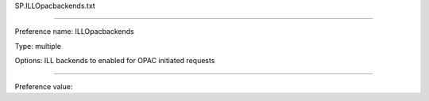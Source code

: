 SP.ILLOpacbackends.txt

----------

Preference name: ILLOpacbackends

Type: multiple

Options: ILL backends to enabled for OPAC initiated requests

----------

Preference value: 





























